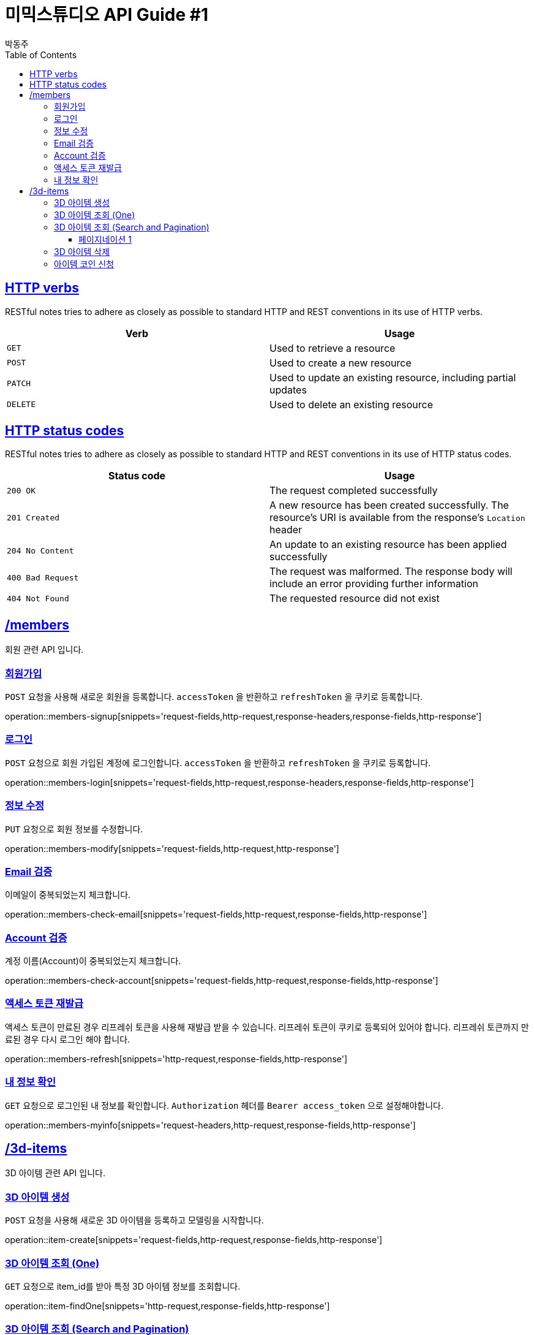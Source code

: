 = 미믹스튜디오 API Guide #1
박동주;
:doctype: book
:icons: font
:source-highlighter: highlightjs
:toc: left
:toclevels: 4
:sectlinks:
:operation-curl-request-title: Example request
:operation-http-response-title: Example response

[[overview_http_verbs]]
== HTTP verbs

RESTful notes tries to adhere as closely as possible to standard HTTP and REST conventions in its
use of HTTP verbs.

|===
| Verb | Usage

| `GET`
| Used to retrieve a resource

| `POST`
| Used to create a new resource

| `PATCH`
| Used to update an existing resource, including partial updates

| `DELETE`
| Used to delete an existing resource
|===

[[overview_http_status_codes]]
== HTTP status codes

RESTful notes tries to adhere as closely as possible to standard HTTP and REST conventions in its
use of HTTP status codes.

|===
| Status code | Usage

| `200 OK`
| The request completed successfully

| `201 Created`
| A new resource has been created successfully. The resource's URI is available from the response's
`Location` header

| `204 No Content`
| An update to an existing resource has been applied successfully

| `400 Bad Request`
| The request was malformed. The response body will include an error providing further information

| `404 Not Found`
| The requested resource did not exist
|===

[[resources_items]]
== /members

회원 관련 API 입니다.

[[resources_members_signup]]
=== 회원가입

`POST` 요청을 사용해 새로운 회원을 등록합니다.
`accessToken` 을 반환하고 `refreshToken` 을 쿠키로 등록합니다.

operation::members-signup[snippets='request-fields,http-request,response-headers,response-fields,http-response']

[[resources_members_login]]
=== 로그인

`POST` 요청으로 회원 가입된 계정에 로그인합니다.
`accessToken` 을 반환하고 `refreshToken` 을 쿠키로 등록합니다.

operation::members-login[snippets='request-fields,http-request,response-headers,response-fields,http-response']

[[resources_members_modify]]
=== 정보 수정
`PUT` 요청으로 회원 정보를 수정합니다.

operation::members-modify[snippets='request-fields,http-request,http-response']

[[resources_members_check_email]]
=== Email 검증
이메일이 중복되었는지 체크합니다.

operation::members-check-email[snippets='request-fields,http-request,response-fields,http-response']


[[resources_members_check_account]]
=== Account 검증
계정 이름(Account)이 중복되었는지 체크합니다.

operation::members-check-account[snippets='request-fields,http-request,response-fields,http-response']


[[resources_members_refresh]]
=== 액세스 토큰 재발급
액세스 토큰이 만료된 경우 리프레쉬 토큰을 사용해 재발급 받을 수 있습니다.
리프레쉬 토큰이 쿠키로 등록되어 있어야 합니다.
리프레쉬 토큰까지 만료된 경우 다시 로그인 해야 합니다.

operation::members-refresh[snippets='http-request,response-fields,http-response']

[[resources_members_myinfo]]
=== 내 정보 확인

`GET` 요청으로 로그인된 내 정보를 확인합니다.
`Authorization` 헤더를 `Bearer access_token` 으로 설정해야합니다.

operation::members-myinfo[snippets='request-headers,http-request,response-fields,http-response']



[[resources_items]]
== /3d-items

3D 아이템 관련 API 입니다.

[[resources_items_create]]
=== 3D 아이템 생성

`POST` 요청을 사용해 새로운 3D 아이템을 등록하고 모델링을 시작합니다.

operation::item-create[snippets='request-fields,http-request,response-fields,http-response']

=== 3D 아이템 조회 (One)

`GET` 요청으로 item_id를 받아 특정 3D 아이템 정보를 조회합니다.

operation::item-findOne[snippets='http-request,response-fields,http-response']

[[resources_items_list]]
=== 3D 아이템 조회 (Search and Pagination)

`GET` 요청으로 특정 조건의 3D 아이템 정보를 조회합니다.

operation::item-pagination1[snippets='request-fields']
operation::item-findAll[snippets='http-request,response-fields,http-response']

==== 페이지네이션 1
operation::item-pagination1[snippets='http-request,http-response']
==== 페이지네이션 2
operation::item-pagination2[snippets='http-request,http-response']

[[resources_items_remove]]
=== 3D 아이템 삭제

`DELETE` 요청으로 item_id를 받아 특정 3D 아이템을 삭제합니다.

operation::item-remove[snippets='http-request,http-response']

[[resources_items_apply_coin]]
=== 아이템 코인 신청

아이템을 생성하기 위한 코인을 신청합니다.

operation::item-coin-apply[snippets='request-fields,http-request,http-response']

